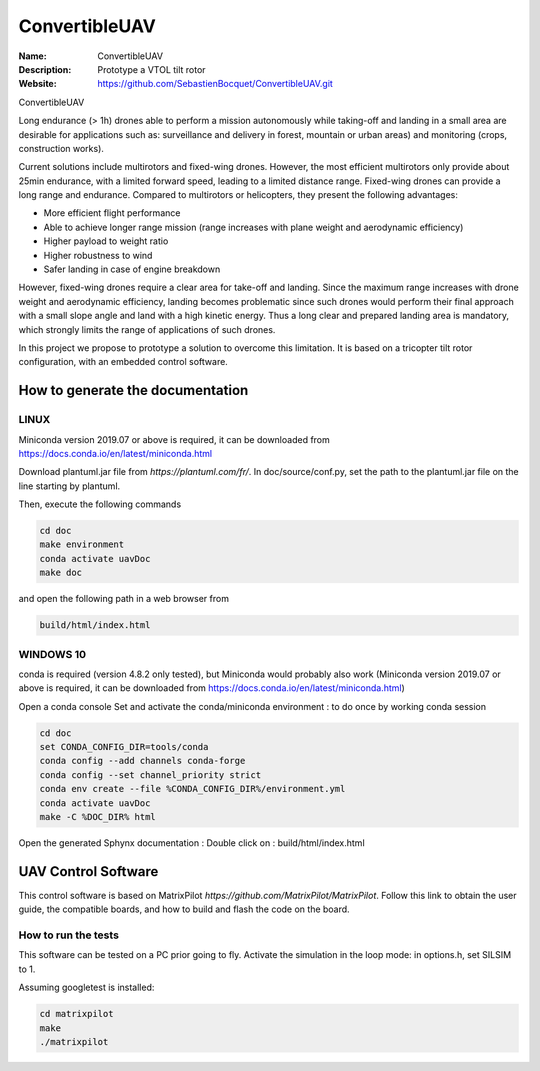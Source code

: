 ConvertibleUAV
==============
     
:Name: ConvertibleUAV  
:Description: Prototype a VTOL tilt rotor    
:Website: https://github.com/SebastienBocquet/ConvertibleUAV.git

ConvertibleUAV

Long endurance (> 1h) drones able to perform a mission autonomously while taking-off and landing in a small area are desirable for 
applications such as: surveillance and delivery in forest, mountain or urban areas) and monitoring (crops, construction works).

Current solutions include multirotors and fixed-wing drones. However, the most efficient multirotors only provide about 25min endurance, 
with a limited forward speed, leading to a limited distance range. Fixed-wing drones can provide a long range and endurance. 
Compared to multirotors or helicopters, they present the following advantages:

• More efficient flight performance 
• Able to achieve longer range mission (range increases with plane weight and aerodynamic efficiency) 
• Higher payload to weight ratio 
• Higher robustness to wind 
• Safer landing in case of engine breakdown

However, fixed-wing drones require a clear area for take-off and landing. Since the maximum range increases with drone weight and 
aerodynamic efficiency, landing becomes problematic since such drones would perform their final approach with a small slope angle and 
land with a high kinetic energy. Thus a long clear and prepared landing area is mandatory, which strongly limits the range of applications 
of such drones.

In this project we propose to prototype a solution to overcome this limitation. It is based on a tricopter tilt rotor configuration, with an embedded control software.


How to generate the documentation
---------------------------------

LINUX
~~~~~

Miniconda version 2019.07 or above is required, it can be
downloaded from https://docs.conda.io/en/latest/miniconda.html

Download plantuml.jar file from `https://plantuml.com/fr/`.
In doc/source/conf.py, set the path to the plantuml.jar file on the line starting by plantuml.

Then, execute the following commands

.. code-block:: console

  cd doc
  make environment
  conda activate uavDoc
  make doc

and open the following path in a web browser from

.. code-block:: console

  build/html/index.html


WINDOWS 10
~~~~~~~~~~

conda is required (version 4.8.2 only tested), but Miniconda would probably
also work (Miniconda version 2019.07 or above is required, it can be
downloaded from https://docs.conda.io/en/latest/miniconda.html)

Open a conda console
Set and activate the conda/miniconda environment : to do once by working conda session

.. code-block:: console

  cd doc
  set CONDA_CONFIG_DIR=tools/conda
  conda config --add channels conda-forge
  conda config --set channel_priority strict
  conda env create --file %CONDA_CONFIG_DIR%/environment.yml
  conda activate uavDoc
  make -C %DOC_DIR% html

Open the generated Sphynx documentation :
Double click on :  build/html/index.html


UAV Control Software
--------------------

This control software is based on MatrixPilot `https://github.com/MatrixPilot/MatrixPilot`. Follow this link to obtain the user guide, the compatible boards, and how to build and flash the code on the board.


How to run the tests
~~~~~~~~~~~~~~~~~~~~

This software can be tested on a PC prior going to fly.
Activate the simulation in the loop mode: in options.h, set SILSIM to 1.

Assuming googletest is installed:

.. code-block:: console

  cd matrixpilot
  make
  ./matrixpilot
